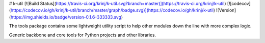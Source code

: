 # k-util
[![Build Status](https://travis-ci.org/krinj/k-util.svg?branch=master)](https://travis-ci.org/krinj/k-util) [![codecov](https://codecov.io/gh/krinj/k-util/branch/master/graph/badge.svg)](https://codecov.io/gh/krinj/k-util) ![Version](https://img.shields.io/badge/version-0.1.6-333333.svg)

The tools package contains some lightweight utility script to help other modules down the line with more complex logic.

Generic backbone and core tools for Python projects and other libraries.

